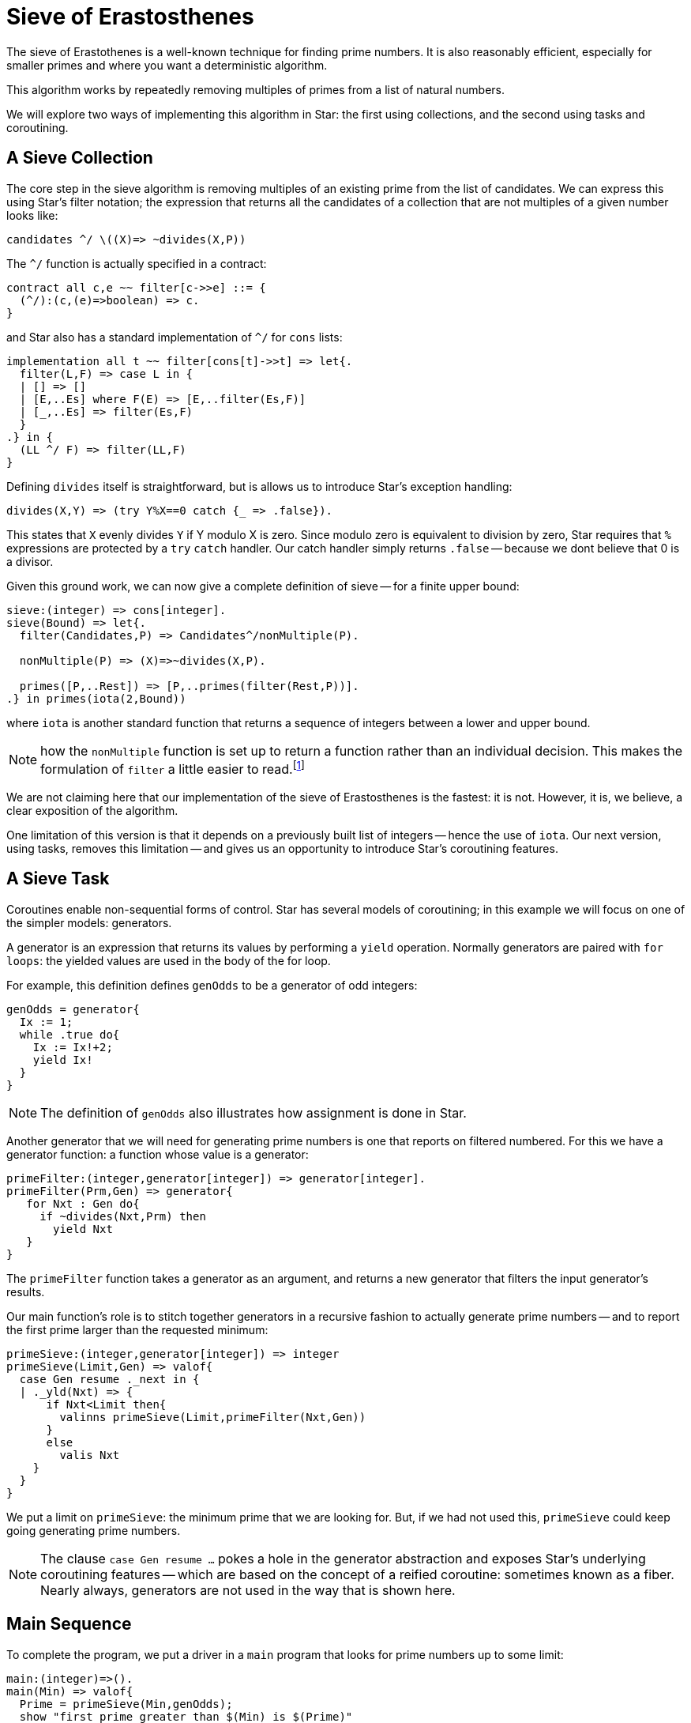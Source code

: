 = Sieve of Erastosthenes

The sieve of Erastothenes is a well-known technique for finding prime
numbers. It is also reasonably efficient, especially for smaller
primes and where you want a deterministic algorithm.

This algorithm works by repeatedly removing multiples of primes from a
list of natural numbers.

We will explore two ways of implementing this algorithm in Star: the
first using collections, and the second using tasks and coroutining.

== A Sieve Collection

The core step in the sieve algorithm is removing multiples of an
existing prime from the list of candidates. We can express this using
Star's filter notation; the expression that returns all the
candidates of a collection that are not multiples of a given number looks like:

[source,star]
----
candidates ^/ \((X)=> ~divides(X,P))
----

The `^/` function is actually specified in a contract:

[source,star]
----
contract all c,e ~~ filter[c->>e] ::= {
  (^/):(c,(e)=>boolean) => c.
}
----

and Star also has a standard implementation of `^/` for `cons` lists:

[source,star]
----
implementation all t ~~ filter[cons[t]->>t] => let{.
  filter(L,F) => case L in {
  | [] => []
  | [E,..Es] where F(E) => [E,..filter(Es,F)]
  | [_,..Es] => filter(Es,F)
  }
.} in {
  (LL ^/ F) => filter(LL,F)
}
----

Defining `divides` itself is straightforward, but is allows us to
introduce Star's exception handling:

[source,star]
----
divides(X,Y) => (try Y%X==0 catch {_ => .false}).
----

This states that `X` evenly divides `Y` if Y modulo X is zero. Since
modulo zero is equivalent to division by zero, Star requires that `%`
expressions are protected by a `try` `catch` handler. Our catch
handler simply returns `.false` -- because we dont believe that 0 is a
divisor.

Given this ground work, we can now give a complete definition of sieve
-- for a finite upper bound:

[source,star]
----
sieve:(integer) => cons[integer].
sieve(Bound) => let{.
  filter(Candidates,P) => Candidates^/nonMultiple(P).

  nonMultiple(P) => (X)=>~divides(X,P).

  primes([P,..Rest]) => [P,..primes(filter(Rest,P))].
.} in primes(iota(2,Bound))
----

where `iota` is another standard function that returns a sequence of
integers between a lower and upper bound.

NOTE: how the `nonMultiple` function is set up to return a function
rather than an individual decision. This makes the formulation of
`filter` a little easier to read.footnote:[Unlike many functional
languages, Star does not use so-called function currying.]

We are not claiming here that our implementation of the sieve of
Erastosthenes is the fastest: it is not. However, it is, we believe, a
clear exposition of the algorithm.

One limitation of this version is that it depends on a previously
built list of integers -- hence the use of `iota`. Our next version,
using tasks, removes this limitation -- and gives us an opportunity to
introduce Star's coroutining features.

== A Sieve Task

Coroutines enable non-sequential forms of control. Star has several
models of coroutining; in this example we will focus on one of the
simpler models: generators.

A generator is an expression that returns its values by performing a
`yield` operation. Normally generators are paired with `for loops`:
the yielded values are used in the body of the for loop.

For example, this definition defines `genOdds` to be a generator of
odd integers:

[source, star]
----
genOdds = generator{
  Ix := 1;
  while .true do{
    Ix := Ix!+2;
    yield Ix!
  }
}
----

NOTE: The definition of `genOdds` also illustrates how assignment is done in
Star.

Another generator that we will need for generating prime numbers is
one that reports on filtered numbered. For this we have a generator
function: a function whose value is a generator:

[source,star]
----
primeFilter:(integer,generator[integer]) => generator[integer].
primeFilter(Prm,Gen) => generator{
   for Nxt : Gen do{
     if ~divides(Nxt,Prm) then
       yield Nxt
   }
}
----

The `primeFilter` function takes a generator as an argument, and
returns a new generator that filters the input generator's results.

Our main function's role is to stitch together generators in a
recursive fashion to actually generate prime numbers -- and to report
the first prime larger than the requested minimum:

[source,star]
----
primeSieve:(integer,generator[integer]) => integer
primeSieve(Limit,Gen) => valof{
  case Gen resume ._next in {
  | ._yld(Nxt) => {
      if Nxt<Limit then{
        valinns primeSieve(Limit,primeFilter(Nxt,Gen))
      }
      else
        valis Nxt
    }
  }
}
----

We put a limit on `primeSieve`: the minimum prime that we are
looking for. But, if we had not used this, `primeSieve` could keep
going generating prime numbers.

NOTE: The clause `case Gen resume ...` pokes a hole in the generator abstraction
and exposes Star's underlying coroutining features -- which are based on the
concept of a reified coroutine: sometimes known as a fiber. Nearly always,
generators are not used in the way that is shown here.

== Main Sequence

To complete the program, we put a driver in a `main` program that
looks for prime numbers up to some limit:

[source,star]
----
main:(integer)=>().
main(Min) => valof{
  Prime = primeSieve(Min,genOdds);
  show "first prime greater than $(Min) is $(Prime)"
}
----

One of the minor features of Star is the typed nature of the `main`
function. Specifying that `main` takes an integer as an argument is
enforced on the command line. We can execute this sieve of
erastosthenes as a command in a terminal using:

[source, bash]
----
$ star eras 3000
first prime greater than 3000 is 3001
----



